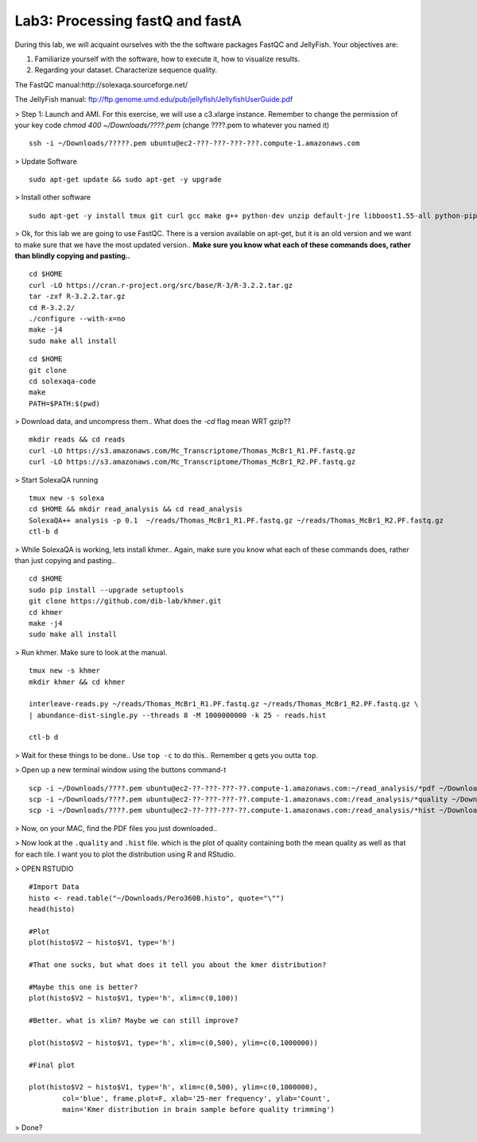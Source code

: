 ================================
Lab3: Processing fastQ and fastA
================================

During this lab, we will acquaint ourselves with the the software packages FastQC and JellyFish. Your objectives are:


1. Familiarize yourself with the software, how to execute it, how to visualize results.

2. Regarding your dataset. Characterize sequence quality.

The FastQC manual:http://solexaqa.sourceforge.net/

The JellyFish manual: ftp://ftp.genome.umd.edu/pub/jellyfish/JellyfishUserGuide.pdf


> Step 1: Launch and AMI. For this exercise, we will use a c3.xlarge instance. Remember to change the permission of your key code `chmod 400 ~/Downloads/????.pem` (change ????.pem to whatever you named it)

::

	ssh -i ~/Downloads/?????.pem ubuntu@ec2-???-???-???-???.compute-1.amazonaws.com


> Update Software

::

  sudo apt-get update && sudo apt-get -y upgrade


> Install other software

::

  sudo apt-get -y install tmux git curl gcc make g++ python-dev unzip default-jre libboost1.55-all python-pip


> Ok, for this lab we are going to use FastQC. There is a version available on apt-get, but it is an old version and we want to make sure that we have the most updated version.. **Make sure you know what each of these commands does, rather than blindly copying and pasting..**

::

  cd $HOME
  curl -LO https://cran.r-project.org/src/base/R-3/R-3.2.2.tar.gz
  tar -zxf R-3.2.2.tar.gz
  cd R-3.2.2/
  ./configure --with-x=no
  make -j4
  sudo make all install

::

    cd $HOME
    git clone
    cd solexaqa-code
    make
    PATH=$PATH:$(pwd)


> Download data, and uncompress them.. What does the `-cd` flag mean WRT gzip??

::

  mkdir reads && cd reads
  curl -LO https://s3.amazonaws.com/Mc_Transcriptome/Thomas_McBr1_R1.PF.fastq.gz
  curl -LO https://s3.amazonaws.com/Mc_Transcriptome/Thomas_McBr1_R2.PF.fastq.gz  


> Start SolexaQA running

::

  tmux new -s solexa
  cd $HOME && mkdir read_analysis && cd read_analysis 
  SolexaQA++ analysis -p 0.1  ~/reads/Thomas_McBr1_R1.PF.fastq.gz ~/reads/Thomas_McBr1_R2.PF.fastq.gz
  ctl-b d


> While SolexaQA is working, lets install khmer.. Again, make sure you know what each of these commands does, rather than just copying and pasting..

::

  cd $HOME
  sudo pip install --upgrade setuptools
  git clone https://github.com/dib-lab/khmer.git
  cd khmer
  make -j4
  sudo make all install


> Run khmer. Make sure to look at the manual.

::

  tmux new -s khmer
  mkdir khmer && cd khmer
  
  interleave-reads.py ~/reads/Thomas_McBr1_R1.PF.fastq.gz ~/reads/Thomas_McBr1_R2.PF.fastq.gz \
  | abundance-dist-single.py --threads 8 -M 1000000000 -k 25 - reads.hist

  ctl-b d


> Wait for these things to be done.. Use ``top -c`` to do this.. Remember ``q`` gets you outta ``top``.

> Open up a new terminal window using the buttons command-t

::

    scp -i ~/Downloads/????.pem ubuntu@ec2-??-???-???-??.compute-1.amazonaws.com:~/read_analysis/*pdf ~/Downloads/
    scp -i ~/Downloads/????.pem ubuntu@ec2-??-???-???-??.compute-1.amazonaws.com:/read_analysis/*quality ~/Downloads/
    scp -i ~/Downloads/????.pem ubuntu@ec2-??-???-???-??.compute-1.amazonaws.com:/read_analysis/*hist ~/Downloads/


> Now, on your MAC, find the PDF files you just downloaded.. 


> Now look at the ``.quality`` and ``.hist`` file.  which is the plot of quality containing both the mean quality as well as that for each tile. I want you to plot the distribution using R and RStudio.



> OPEN RSTUDIO

::

    #Import Data
    histo <- read.table("~/Downloads/Pero360B.histo", quote="\"")
    head(histo)
    
    #Plot
    plot(histo$V2 ~ histo$V1, type='h')
    
    #That one sucks, but what does it tell you about the kmer distribution?
    
    #Maybe this one is better?
    plot(histo$V2 ~ histo$V1, type='h', xlim=c(0,100))
    
    #Better. what is xlim? Maybe we can still improve? 
    
    plot(histo$V2 ~ histo$V1, type='h', xlim=c(0,500), ylim=c(0,1000000))
    
    #Final plot
    
    plot(histo$V2 ~ histo$V1, type='h', xlim=c(0,500), ylim=c(0,1000000),
            col='blue', frame.plot=F, xlab='25-mer frequency', ylab='Count',
            main='Kmer distribution in brain sample before quality trimming')



> Done?
